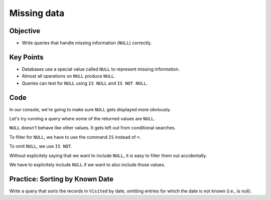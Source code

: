 Missing data
============

Objective
---------

-  Write queries that handle missing information (``NULL``) correctly.

..  youtube:: kMifedE_J5I
   :width: 100%

Key Points
----------

-  Databases use a special value called ``NULL`` to represent missing information.
-  Almost all operations on ``NULL`` produce ``NULL``.
-  Queries can test for ``NULL`` using ``IS NULL`` and ``IS NOT NULL``.

Code
----

In our console, we're going to make sure ``NULL`` gets displayed more obviously.

.. tab:: SQL

    .. code:: sql

        .nullvalue -null-

Let's try running a query where some of the returned values are ``NULL``.

.. tab:: SQL

    .. code:: sql

        SELECT * FROM Visited;

.. tab:: Output

    .. code:: none

        id   site   dated     
        ---  -----  ----------
        619  DR-1   1927-02-08
        622  DR-1   1927-02-10
        734  DR-3   1930-01-07
        735  DR-3   1930-01-12
        751  DR-3   1930-02-26
        752  DR-3   -null-          
        837  MSK-4  1932-01-14
        844  DR-1   1932-03-22

``NULL`` doesn't behave like other values.
It gets left out from conditional searches.

.. tab:: SQL
    :new-set:

    .. code:: sql

        SELECT * FROM Visited WHERE dated < '1930-01-01';

.. tab:: Output

    .. code:: none

        id   site  dated     
        ---  ----  ----------
        619  DR-1  1927-02-08
        622  DR-1  1927-02-10

.. tab:: SQL
    :new-set:

    .. code:: sql

        SELECT * FROM Visited WHERE dated >= '1930-01-01';

.. tab:: Output

    .. code:: none

        id   site   dated     
        ---  -----  ----------
        734  DR-3   1930-01-07
        735  DR-3   1930-01-12
        751  DR-3   1930-02-26
        837  MSK-4  1932-01-14
        844  DR-1   1932-03-22

To filter for ``NULL``, we have to use the command ``IS``
instead of ``=``.

.. tab:: SQL
    :new-set:

    .. code:: sql

        SELECT * FROM Visited WHERE dated IS NULL;

.. tab:: Output

    .. code:: none

        id   site  dated 
        ---  ----  ------
        752  DR-3  -null-

To omit ``NULL``, we use ``IS NOT``.

.. tab:: SQL
    :new-set:

    .. code:: sql

        SELECT * FROM Visited WHERE dated IS NOT NULL;

.. tab:: Output

    .. code:: none

        id   site   dated     
        ---  -----  ----------
        619  DR-1   1927-02-08
        622  DR-1   1927-02-10
        734  DR-3   1930-01-07
        735  DR-3   1930-01-12
        751  DR-3   1930-02-26
        837  MSK-4  1932-01-14
        844  DR-1   1932-03-22

Without explicitely saying that we want to include ``NULL``,
it is easy to filter them out accidentally.

.. tab:: SQL

    .. code:: sql

        SELECT * FROM Survey where quant = 'sal' and person != 'lake';

.. tab:: Output

    .. code:: none

        taken  person  quant  reading
        -----  ------  -----  -------
        619    dyer    sal    0.13   
        622    dyer    sal    0.09   
        752    roe     sal    41.6   
        837    roe     sal    22.5 

We have to explicitely include ``NULL`` if we want to also include 
those values.

.. tab:: SQL

    .. code:: sql

        SELECT * FROM Survey where quant = 'sal' 
        and (person != 'lake' or person IS NULL);

.. tab:: Output

    .. code:: none

        taken  person  quant  reading
        -----  ------  -----  -------
        619    dyer    sal    0.13   
        622    dyer    sal    0.09   
        735    -null-  sal    0.06   
        752    roe     sal    41.6   
        837    roe     sal    22.5 

Practice: Sorting by Known Date
-------------------------------

Write a query that sorts the records in ``Visited`` by date, omitting entries for 
which the date is not known (i.e., is null).

.. collapse:: Solution

    .. container:: 
        
        .. tab:: SQL

            .. code:: sql

                SELECT * FROM Visited WHERE dated IS NOT NULL ORDER BY dated ASC;

        .. tab:: Output

            .. code:: none

                id   site   dated     
                ---  -----  ----------
                619  DR-1   1927-02-08
                622  DR-1   1927-02-10
                734  DR-3   1930-01-07
                735  DR-3   1930-01-12
                751  DR-3   1930-02-26
                837  MSK-4  1932-01-14
                844  DR-1   1932-03-22